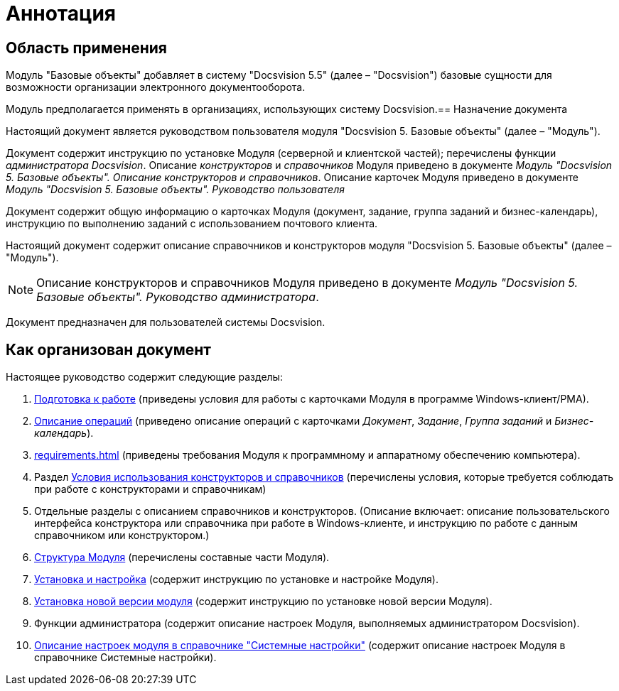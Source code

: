 = Аннотация

== Область применения

Модуль "Базовые объекты" добавляет в систему "Docsvision 5.5" (далее – "Docsvision") базовые сущности для возможности организации электронного документооборота.

Модуль предполагается применять в организациях, использующих систему Docsvision.== Назначение документа

Настоящий документ является руководством пользователя модуля "Docsvision 5. Базовые объекты" (далее – "Модуль").

Документ содержит инструкцию по установке Модуля (серверной и клиентской частей); перечислены функции _администратора Docsvision_. Описание _конструкторов_ и _справочников_ Модуля приведено в документе _Модуль "Docsvision 5. Базовые объекты". Описание конструкторов и справочников_. Описание карточек Модуля приведено в документе _Модуль "Docsvision 5. Базовые объекты". Руководство пользователя_

Документ содержит общую информацию о карточках Модуля (документ, задание, группа заданий и бизнес-календарь), инструкцию по выполнению заданий с использованием почтового клиента.

Настоящий документ содержит описание справочников и конструкторов модуля "Docsvision 5. Базовые объекты" (далее – "Модуль").

[NOTE]
====
Описание конструкторов и справочников Модуля приведено в документе _Модуль "Docsvision 5. Базовые объекты". Руководство администратора_.
====

Документ предназначен для пользователей системы Docsvision.

== Как организован документ

.Настоящее руководство содержит следующие разделы:
. xref:user:first-launch.adoc[Подготовка к работе] (приведены условия для работы с карточками Модуля в программе Windows-клиент/РМА).
. xref:user:Operations.adoc[Описание операций] (приведено описание операций с карточками _Документ_, _Задание_, _Группа заданий_ и _Бизнес-календарь_).
. xref:requirements.adoc[] (приведены требования Модуля к программному и аппаратному обеспечению компьютера).
. Раздел xref:desdirs:Conditions.adoc[Условия использования конструкторов и справочников] (перечислены условия, которые требуется соблюдать при работе с конструкторами и справочникам)
. Отдельные разделы с описанием справочников и конструкторов. (Описание включает: описание пользовательского интерфейса конструктора или справочника при работе в Windows-клиенте, и инструкцию по работе с данным справочником или конструктором.)
. xref:module-structure.adoc[Структура Модуля] (перечислены составные части Модуля).
. xref:admin:installation.adoc[Установка и настройка] (содержит инструкцию по установке и настройке Модуля).
. xref:admin:update-module.adoc[Установка новой версии модуля] (содержит инструкцию по установке новой версии Модуля).
. Функции администратора (содержит описание настроек Модуля, выполняемых администратором Docsvision).
. xref:admin:General_settings.adoc[Описание настроек модуля в справочнике "Системные настройки"] (содержит описание настроек Модуля в справочнике Системные настройки).
